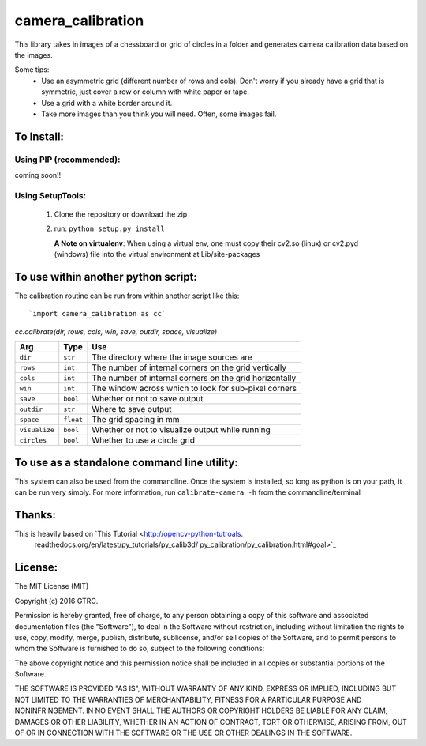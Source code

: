 camera_calibration
==================
This library takes in images of a chessboard or grid of circles in a folder and
generates camera calibration data based on the images.

Some tips:
 * Use an asymmetric grid (different number of rows and cols). Don't worry
   if you already have a grid that is symmetric, just cover a row or column with
   white paper or tape.
 * Use a grid with a white border around it.
 * Take more images than you think you will need. Often, some images fail.


To Install:
-----------
Using PIP (recommended):
........................
coming soon!!

Using SetupTools:
.................
 #. Clone the repository or download the zip
 #. run: ``python setup.py install``

    **A Note on virtualenv**: When using a virtual env, one must copy their cv2.so
    (linux) or cv2.pyd (windows) file into the virtual environment at
    Lib/site-packages

To use within another python script:
------------------------------------
The calibration routine can be run from within another script like this::

`import camera_calibration as cc`

`cc.calibrate(dir, rows, cols, win, save, outdir, space, visualize)`

============= ========= ========================================================
Arg           Type      Use
============= ========= ========================================================
``dir``       ``str``   The directory where the image sources are
``rows``      ``int``   The number of internal corners on the grid vertically
``cols``      ``int``   The number of internal corners on the grid horizontally
``win``       ``int``   The window across which to look for sub-pixel corners
``save``      ``bool``  Whether or not to save output
``outdir``    ``str``   Where to save output
``space``     ``float`` The grid spacing in mm
``visualize`` ``bool``  Whether or not to visualize output while running
``circles``   ``bool``  Whether to use a circle grid
============= ========= ========================================================

To use as a standalone command line utility:
--------------------------------------------
This system can also be used from the commandline. Once the system is installed,
so long as python is on your path, it can be run very simply. For more
information, run ``calibrate-camera -h`` from the commandline/terminal

Thanks:
-------
This is heavily based on `This Tutorial <http://opencv-python-tutroals.
                          readthedocs.org/en/latest/py_tutorials/py_calib3d/
                          py_calibration/py_calibration.html#goal>`_

License:
--------
The MIT License (MIT)

Copyright (c) 2016 GTRC.

Permission is hereby granted, free of charge, to any person obtaining a copy
of this software and associated documentation files (the "Software"), to deal
in the Software without restriction, including without limitation the rights
to use, copy, modify, merge, publish, distribute, sublicense, and/or sell
copies of the Software, and to permit persons to whom the Software is
furnished to do so, subject to the following conditions:

The above copyright notice and this permission notice shall be included in all
copies or substantial portions of the Software.

THE SOFTWARE IS PROVIDED "AS IS", WITHOUT WARRANTY OF ANY KIND, EXPRESS OR
IMPLIED, INCLUDING BUT NOT LIMITED TO THE WARRANTIES OF MERCHANTABILITY,
FITNESS FOR A PARTICULAR PURPOSE AND NONINFRINGEMENT. IN NO EVENT SHALL THE
AUTHORS OR COPYRIGHT HOLDERS BE LIABLE FOR ANY CLAIM, DAMAGES OR OTHER
LIABILITY, WHETHER IN AN ACTION OF CONTRACT, TORT OR OTHERWISE, ARISING FROM,
OUT OF OR IN CONNECTION WITH THE SOFTWARE OR THE USE OR OTHER DEALINGS IN THE
SOFTWARE.